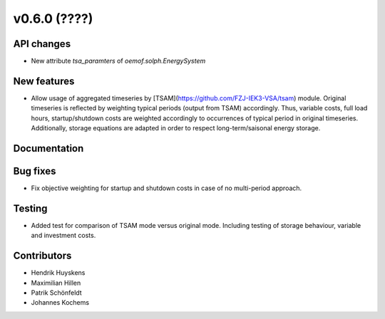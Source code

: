 v0.6.0 (????)
-------------

API changes
###########

* New attribute `tsa_paramters` of `oemof.solph.EnergySystem`

New features
############

* Allow usage of aggregated timeseries by
  [TSAM](https://github.com/FZJ-IEK3-VSA/tsam) module. Original timeseries is
  reflected by weighting typical periods (output from TSAM) accordingly.
  Thus, variable costs, full load hours, startup/shutdown costs are weighted
  accordingly to occurrences of typical period in original timeseries.
  Additionally, storage equations are adapted in order to respect
  long-term/saisonal energy storage.

Documentation
#############

Bug fixes
#########

* Fix objective weighting for startup and shutdown costs in case of no
  multi-period approach.

Testing
#######

* Added test for comparison of TSAM mode versus original mode.
  Including testing of storage behaviour, variable and investment costs.

Contributors
############

* Hendrik Huyskens
* Maximilian Hillen
* Patrik Schönfeldt
* Johannes Kochems
